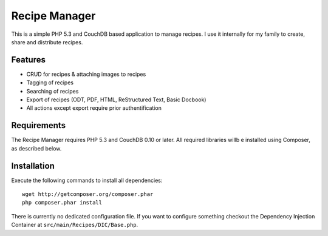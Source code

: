 ==============
Recipe Manager
==============

This is a simple PHP 5.3 and CouchDB based application to manage recipes. I use
it internally for my family to create, share and distribute recipes.

Features
========

- CRUD for recipes & attaching images to recipes
- Tagging of recipes
- Searching of recipes
- Export of recipes (ODT, PDF, HTML, ReStructured Text, Basic Docbook)
- All actions except export require prior authentification

Requirements
============

The Recipe Manager requires PHP 5.3 and CouchDB 0.10 or later. All required
libraries willb e installed using Composer, as described below.

Installation
============

Execute the following commands to install all dependencies::

    wget http://getcomposer.org/composer.phar
    php composer.phar install

There is currently no dedicated configuration file. If you want to configure
something checkout the Dependency Injection Container at
``src/main/Recipes/DIC/Base.php``.


..
   Local Variables:
   mode: rst
   fill-column: 79
   End: 
   vim: et syn=rst tw=79
